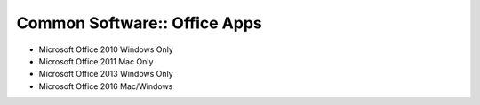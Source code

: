 Common Software:: Office Apps
=============================

- Microsoft Office 2010 Windows Only
- Microsoft Office 2011 Mac Only
- Microsoft Office 2013 Windows Only
- Microsoft Office 2016 Mac/Windows
